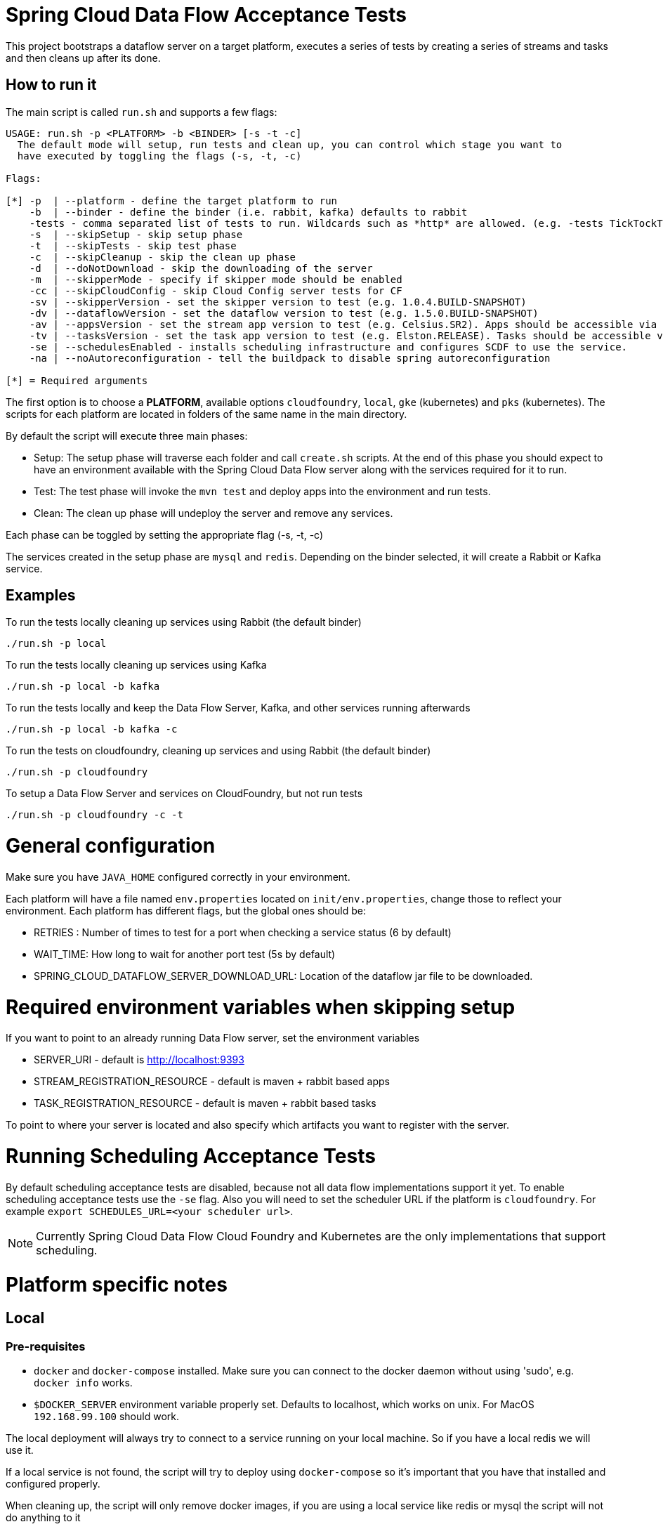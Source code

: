 = Spring Cloud Data Flow Acceptance Tests =

This project bootstraps a dataflow server on a target platform, executes a series of tests by creating a series of streams and tasks and then cleans up after its done.

== How to run it

The main script is called `run.sh` and supports a few flags:

```
USAGE: run.sh -p <PLATFORM> -b <BINDER> [-s -t -c]
  The default mode will setup, run tests and clean up, you can control which stage you want to
  have executed by toggling the flags (-s, -t, -c)

Flags:

[*] -p  | --platform - define the target platform to run
    -b  | --binder - define the binder (i.e. rabbit, kafka) defaults to rabbit
    -tests - comma separated list of tests to run. Wildcards such as *http* are allowed. (e.g. -tests TickTockTests#tickTockTests)
    -s  | --skipSetup - skip setup phase
    -t  | --skipTests - skip test phase
    -c  | --skipCleanup - skip the clean up phase
    -d  | --doNotDownload - skip the downloading of the server
    -m  | --skipperMode - specify if skipper mode should be enabled
    -cc | --skipCloudConfig - skip Cloud Config server tests for CF
    -sv | --skipperVersion - set the skipper version to test (e.g. 1.0.4.BUILD-SNAPSHOT)
    -dv | --dataflowVersion - set the dataflow version to test (e.g. 1.5.0.BUILD-SNAPSHOT)
    -av | --appsVersion - set the stream app version to test (e.g. Celsius.SR2). Apps should be accessible via maven repo or docker hub.
    -tv | --tasksVersion - set the task app version to test (e.g. Elston.RELEASE). Tasks should be accessible via maven repo or docker hub.
    -se | --schedulesEnabled - installs scheduling infrastructure and configures SCDF to use the service.
    -na | --noAutoreconfiguration - tell the buildpack to disable spring autoreconfiguration

[*] = Required arguments
```

The first option is to choose a *PLATFORM*, available options `cloudfoundry`, `local`, `gke` (kubernetes) and `pks` (kubernetes).  The scripts for each platform are located in folders of the same name in the main directory.

By default the script will execute three main phases:

* Setup: The setup phase will traverse each folder and call `create.sh` scripts.  At the end of this phase you should expect to have an environment available with the Spring Cloud Data Flow server along with the services required for it to run.
* Test: The test phase will invoke the `mvn test` and deploy apps into the environment and run tests.
* Clean: The clean up phase will undeploy the server and remove any services.

Each phase can be toggled by setting the appropriate flag (-s, -t, -c)

The services created in the setup phase are `mysql` and `redis`.  Depending on the binder selected, it will create a Rabbit or Kafka service.

== Examples

To run the tests locally cleaning up services using Rabbit (the default binder)

`./run.sh -p local`

To run the tests locally cleaning up services using Kafka

`./run.sh -p local -b kafka`

To run the tests locally and keep the Data Flow Server, Kafka, and other services running afterwards

`./run.sh -p local -b kafka -c`


To run the tests on cloudfoundry, cleaning up services and using Rabbit (the default binder)

`./run.sh -p cloudfoundry`

To setup a Data Flow Server and services on CloudFoundry, but not run tests

`./run.sh -p cloudfoundry -c -t`


= General configuration

Make sure you have `JAVA_HOME` configured correctly in your environment. 

Each platform will have a file named `env.properties` located on `init/env.properties`, change those to reflect your
environment. Each platform has different flags, but the global ones should be:

* RETRIES : Number of times to test for a port when checking a service status (6 by default)
* WAIT_TIME: How long to wait for another port test (5s by default)
* SPRING_CLOUD_DATAFLOW_SERVER_DOWNLOAD_URL: Location of the dataflow jar file to be downloaded.

= Required environment variables when skipping setup

If you want to point to an already running Data Flow server, set the environment variables

* SERVER_URI - default is http://localhost:9393
* STREAM_REGISTRATION_RESOURCE - default is  maven + rabbit based apps
* TASK_REGISTRATION_RESOURCE - default is maven + rabbit based tasks

To point to where your server is located and also specify which artifacts you want to register with the server.

= Running Scheduling Acceptance Tests

By default scheduling acceptance tests are disabled, because not all data flow implementations support it yet.
To enable scheduling acceptance tests use the `-se` flag.
Also you will need to set the scheduler URL if the platform is `cloudfoundry`.  For example `export SCHEDULES_URL=<your scheduler url>`.

NOTE: Currently Spring Cloud Data Flow Cloud Foundry and Kubernetes are the only implementations that support scheduling.

= Platform specific notes

== Local

=== Pre-requisites

* `docker` and `docker-compose` installed.  Make sure you can connect to the docker daemon without using 'sudo', e.g. `docker info` works.

* `$DOCKER_SERVER` environment variable properly set.  Defaults to localhost, which works on unix.  For MacOS `192.168.99.100` should work.

The local deployment will always try to connect to a service running on your local machine. So if you have
a local redis we will use it.

If a local service is not found, the script will try to deploy using `docker-compose` so it's important that
you have that installed and configured properly.

When cleaning up, the script will only remove docker images, if you are using a local service like redis or mysql
the script will not do anything to it

== CloudFoundry

=== Pre-requisites
On Cloudfoundry, make sure you have the following environment variables exported. We will not include them on any files
to prevent it to be leaked into github repos with credentials.

* SPRING_CLOUD_DEPLOYER_CLOUDFOUNDRY_URL
* SPRING_CLOUD_DEPLOYER_CLOUDFOUNDRY_DOMAIN
* SPRING_CLOUD_DEPLOYER_CLOUDFOUNDRY_USERNAME
* SPRING_CLOUD_DEPLOYER_CLOUDFOUNDRY_PASSWORD
* SPRING_APPLICATION_JSON with the following properties:
** maven.remote-repositories.repo1
** spring.cloud.dataflow.task.platform
** Cloud Foundry _connection.url_
** Cloud Foundry _org_
** Cloud Foundry _space_
** Cloud Foundry _domain_
** Cloud Foundry _username_
** Cloud Foundry _password_
** Cloud Foundry _skipSSLValidation_
** Cloud Foundry _deployment.memory_
** Cloud Foundry _deployment.disk_
** Cloud Foundry _services_
** Cloud Foundry _deleteRoutes_
** For example:

```
SPRING_APPLICATION_JSON="'{ \"maven\": { \"remote-repositories\": { \"repo1\": { \"url\": \"https://repo.spring.io/libs-snapshot\" } } }, \"spring\": { \"cloud\": { \"dataflow\": { \"task\": { \"platform\": { \"cloudfoundry\": { \"accounts\": { \"default\": { \"connection\": { \"url\": \"https://mycfurl\", \"org\": \"myorg\", \"space\": \"myspace\", \"domain\": \"apps.mydomain.springapps.io\", \"username\": \"admin\", \"password\": \"mypass\", \"skipSslValidation\": true }, \"deployment\": { \"memory\": \"2048m\", \"disk\": \"2048m\", \"services\": \"mysql,atscheduler\", \"deleteRoutes\": false } } } } } } } } } }'"
```

=== Configuration

You can override service names and plans by either exporting or changing the following properties:

* MYSQL_SERVICE_NAME
* MYSQL_PLAN_NAME
* RABBIT_SERVICE_NAME
* RABBIT_PLAN_NAME
* REDIS_SERVICE_NAME
* REDIS_PLAN_NAME

The creation and deletion of services are implemented as blocking functions, i.e. a test job will wait, for instance,
during setup until a service is created before continuing.  After requesting CloudFoundry to create or delete a service, these functions
periodically poll until the request has been fully met.  The defaults for the  number of polls and the delay between
polling can be overridden using the following properties:

* SCDFAT_RETRY_MAX _(default 100, set to <0 for no max)_
* SCDFAT_RETRY_SLEEP _(in seconds, default 5)_

== Kubernetes (vSphere)

=== Pre-requisites

* The `kubectl` command line tool needs to be installed. Installation information can be found at: https://kubernetes.io/docs/tasks/tools/install-kubectl/

=== Configuration

The following environment variables must be set:

* KUBECONFIG - the path to the kube config file to use
* CLUSTER_NAME - the name of the cluster to target (must be present in KUBECONFIG)

NOTE: You can also set a KUBERNETES_NAMESPACE environment variable that specifies an existing namespace to use for the testing. If this is not specified, the 'default' namespace will be used.

=== Code formatting guidelines

* The directory `/etc/eclipse` has two files for use with code formatting, `eclipse-code-formatter.xml` for the majority of the code formatting rules and `eclipse.importorder` to order the import statements.

* In eclipse you import these files by navigating `Windows -> Preferences` and then the menu items `Preferences > Java > Code Style > Formatter` and `Preferences > Java > Code Style > Organize Imports` respectfully.

* In `IntelliJ`, install the plugin `Eclipse Code Formatter`.
You can find it by searching the "Browse Repositories" under the plugin option within `IntelliJ` (Once installed you will need to reboot Intellij for it to take effect).
Then navigate to `Intellij IDEA > Preferences` and select the Eclipse Code Formatter.
Select the `eclipse-code-formatter.xml` file for the field `Eclipse Java Formatter config file` and the file `eclipse.importorder` for the field `Import order`.
Enable the `Eclipse code formatter` by clicking `Use the Eclipse code formatter` then click the *OK* button.

** NOTE: If you configure the `Eclipse Code Formatter` from `File > Other Settings > Default Settings` it will set this policy across all of your Intellij projects.
